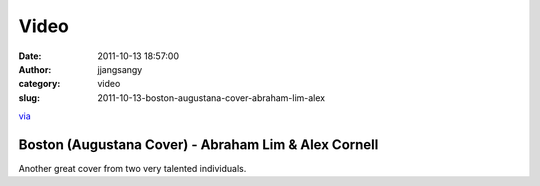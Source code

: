 Video
#####
:date: 2011-10-13 18:57:00
:author: jjangsangy
:category: video
:slug: 2011-10-13-boston-augustana-cover-abraham-lim-alex

`via <None>`__



Boston (Augustana Cover) - Abraham Lim & Alex Cornell
=====================================================



Another great cover from two very talented individuals. 


